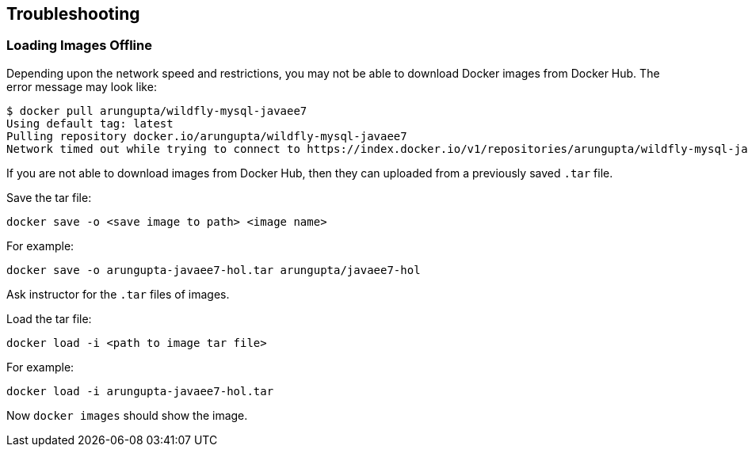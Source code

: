 == Troubleshooting

=== Loading Images Offline

Depending upon the network speed and restrictions, you may not be able to download Docker images from Docker Hub. The error message may look like:

[source, text]
----
$ docker pull arungupta/wildfly-mysql-javaee7
Using default tag: latest
Pulling repository docker.io/arungupta/wildfly-mysql-javaee7
Network timed out while trying to connect to https://index.docker.io/v1/repositories/arungupta/wildfly-mysql-javaee7/images. You may want to check your internet connection or if you are behind a proxy.
----

If you are not able to download images from Docker Hub, then they can uploaded from a previously saved `.tar` file.

Save the tar file:

[source, text]
----
docker save -o <save image to path> <image name>
----

For example:

[source, text]
----
docker save -o arungupta-javaee7-hol.tar arungupta/javaee7-hol
----

Ask instructor for the `.tar` files of images.

Load the tar file:

[source, text]
----
docker load -i <path to image tar file>
----

For example:

[source, text]
----
docker load -i arungupta-javaee7-hol.tar
----

Now `docker images` should show the image.

